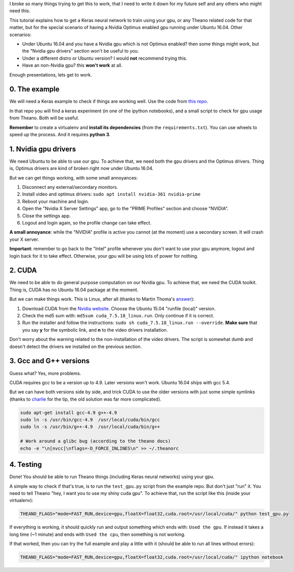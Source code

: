 .. title: How to run Keras (Theano backend) with a Nvidia Optimus gpu using CUDA, under Ubuntu 16.04
.. slug: how-to-run-keras-theano-backend-with-a-nvidia-optimus-gpu-using-cuda-under-ubuntu-1604
.. date: 2016-09-20 22:58:35 UTC-03:00
.. tags: keras,machine learning,cuda,ubuntu,python,programming
.. category: 
.. link: 
.. description: 
.. type: text

I broke so many things trying to get this to work, that I need to write it down for my future self and any others who might need this.

This tutorial explains how to get a Keras neural network to train using your gpu, or any Theano related code for that matter, but for the special scenario of having a Nvidia Optimus enabled gpu running under Ubuntu 16.04. 
Other scenarios:

* Under Ubuntu 16.04 and you have a Nvidia gpu which is not Optimus enabled? then some things might work, but the "Nvidia gpu drivers" section won't be useful to you.
* Under a different distro or Ubuntu version? I would **not** recommend trying this. 
* Have an non-Nvidia gpu? this **won't work** at all.

Enough presentations, lets get to work.

0. The example
==============

We will need a Keras example to check if things are working well. 
Use the code from `this repo <https://github.com/fisadev/keras_experiments>`_. 

In that repo you will find a keras experiment (in one of the ipython notebooks), and a small script to check for gpu usage from Theano. 
Both will be useful.

**Remember** to create a virtualenv and **install its dependencies** (from the ``requirements.txt``).
You can use wheels to speed up the process. And it requires **python 3**.

1. Nvidia gpu drivers
=====================

We need Ubuntu to be able to use our gpu. 
To achieve that, we need both the gpu drivers and the Optimus drivers.
Thing is, Optimus drivers are kind of broken right now under Ubuntu 16.04.

But we can get things working, with some small annoyances:

1. Disconnect any external/secondary monitors.
2. Install video and optimus drivers: ``sudo apt install nvidia-361 nvidia-prime``
3. Reboot your machine and login.
4. Open the "Nvidia X Server Settings" app, go to the "PRIME Profiles" section and choose "NVIDIA".
5. Close the settings app.
6. Logout and login again, so the profile change can take effect.

**A small annoyance**: while the "NVIDIA" profile is active you cannot (at the moment) use a secondary screen. 
It will crash your X server.

**Important**: remember to go back to the "Intel" profile whenever you don't want to use your gpu anymore, logout and login back for it to take effect.
Otherwise, your gpu will be using lots of power for nothing.

2. CUDA
=======

We need to be able to do general purpose computation on our Nvidia gpu.
To achieve that, we need the CUDA toolkit.
Thing is, CUDA has no Ubuntu 16.04 package at the moment. 

But we can make things work. This is Linux, after all (thanks to Martin Thoma's `answer <http://askubuntu.com/questions/799184/how-can-i-install-cuda-on-ubuntu-16-04>`_):

1. Download CUDA from the `Nvidia website <https://developer.nvidia.com/cuda-downloads>`_. Choose the Ubuntu 15.04 "runfile (local)" version.
2. Check the md5 sum with: ``md5sum cuda_7.5.18_linux.run``. Only continue if it is correct.
3. Run the installer and follow the instructions: ``sudo sh cuda_7.5.18_linux.run --override``. **Make sure** that you say **y** for the symbolic link, and **n** to the video drivers installation.

Don't worry about the warning related to the non-installation of the video drivers. 
The script is somewhat dumb and doesn't detect the drivers we installed on the previous section.

3. Gcc and G++ versions
=======================

Guess what? Yes, more problems.

CUDA requires gcc to be a version up to 4.9. 
Later versions won't work.
Ubuntu 16.04 ships with gcc 5.4.

But we can have both versions side by side, and trick CUDA to use the older versions with just some simple symlinks (thanks to `charlie <https://twitter.com/_zzzoom_/status/765720104868904964>`_ for the tip, the old solution was far more complicated).

.. code:: bash

    sudo apt-get install gcc-4.9 g++-4.9
    sudo ln -s /usr/bin/gcc-4.9  /usr/local/cuda/bin/gcc
    sudo ln -s /usr/bin/g++-4.9  /usr/local/cuda/bin/g++

    # Work around a glibc bug (according to the theano docs)
    echo -e "\n[nvcc]\nflags=-D_FORCE_INLINES\n" >> ~/.theanorc


4. Testing
==========

Done! You should be able to run Theano things (including Keras neural networks) using your gpu.

A simple way to check if that's true, is to run the ``test_gpu.py`` script from the example repo.
But don't just "run" it.
You need to tell Theano "hey, I want you to use my shiny cuda gpu". 
To achieve that, run the script like this (inside your virtualenv):

.. code:: bash

    THEANO_FLAGS="mode=FAST_RUN,device=gpu,floatX=float32,cuda.root=/usr/local/cuda/" python test_gpu.py


If everything is working, it should quickly run and output something which ends with: ``Used the gpu``.
If instead it takes a long time (~1 minute) and ends with ``Used the cpu``, then something is not working.

If that worked, then you can try the full example and play a little with it (should be able to run all lines without errors):

.. code:: bash

    THEANO_FLAGS="mode=FAST_RUN,device=gpu,floatX=float32,cuda.root=/usr/local/cuda/" ipython notebook
